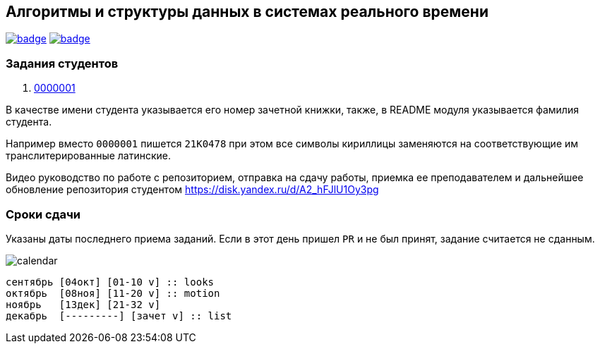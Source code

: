 == Алгоритмы и структуры данных в системах реального времени

image:https://github.com/BasePractice/algorithms-and-data-structures-2024/actions/workflows/codeql-analysis.yml/badge.svg[link="https://github.com/BasePractice/algorithms-and-data-structures-2024/actions/workflows/codeql-analysis.yml"]
image:https://github.com/BasePractice/algorithms-and-data-structures-2024/actions/workflows/maven.yml/badge.svg[link="https://github.com/BasePractice/algorithms-and-data-structures-2024/actions/workflows/maven.yml"]

=== Задания студентов

1. link:students/0000001/README.adoc[0000001]

В качестве имени студента указывается его номер зачетной книжки, также, в README модуля указывается фамилия студента.

Например вместо `0000001` пишется `21K0478` при этом все символы кириллицы заменяются на соответствующие им транслитерированные латинские.

Видео руководство по работе с репозиторием, отправка на сдачу работы, приемка ее преподавателем и дальнейшее обновление репозитория студентом https://disk.yandex.ru/d/A2_hFJlU1Oy3pg[]

=== Сроки сдачи

Указаны даты последнего приема заданий. Если в этот день пришел `PR` и не был принят, задание считается не сданным.

image:docs/calendar.png[]

[source,scratch-v3.0]
----
сентябрь [04окт] [01-10 v] :: looks
октябрь  [08ноя] [11-20 v] :: motion
ноябрь   [13дек] [21-32 v]
декабрь  [---------] [зачет v] :: list
----
